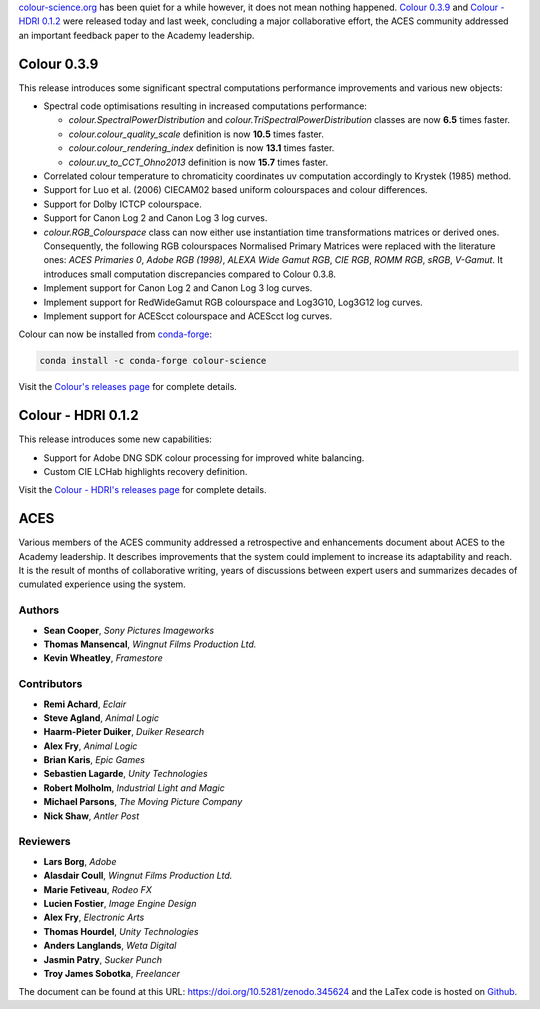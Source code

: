.. title: Colour 0.3.9, Colour - HDRI 0.1.2 and ACES!
.. slug: colour-039-colour-hdri-012-aces
.. date: 2017-03-12 05:29:15 UTC
.. tags: aces, colour, colour science, colour - hdri, release
.. category: 
.. link: 
.. description: 
.. type: text

`colour-science.org <https://www.colour-science.org>`__ has been quiet for a while
however, it does not mean nothing happened. `Colour 0.3.9 <https://github.com/colour-science/colour/releases/tag/v0.3.9>`__
and `Colour - HDRI 0.1.2 <https://github.com/colour-science/colour-hdri/releases/tag/v0.1.2>`__
were released today and last week, concluding a major collaborative effort, the ACES
community addressed an important feedback paper to the Academy leadership.

.. TEASER_END

Colour 0.3.9
------------

This release introduces some significant spectral computations performance
improvements and various new objects:

-   Spectral code optimisations resulting in increased computations performance:

    -   `colour.SpectralPowerDistribution` and `colour.TriSpectralPowerDistribution`
        classes are now **6.5** times faster.
    -   `colour.colour_quality_scale` definition is now **10.5** times faster.
    -   `colour.colour_rendering_index` definition is now **13.1** times faster.
    -   `colour.uv_to_CCT_Ohno2013` definition is now **15.7** times faster.

-   Correlated colour temperature to chromaticity coordinates uv computation
    accordingly to Krystek (1985) method.
-   Support for Luo et al. (2006) CIECAM02 based uniform colourspaces and colour differences.
-   Support for Dolby ICTCP colourspace.
-   Support for Canon Log 2 and Canon Log 3 log curves.
-   `colour.RGB_Colourspace` class can now either use instantiation time
    transformations matrices or derived ones. Consequently, the following RGB
    colourspaces Normalised Primary Matrices were replaced with the literature
    ones: *ACES Primaries 0*, *Adobe RGB (1998)*, *ALEXA Wide Gamut RGB*, *CIE RGB*,
    *ROMM RGB*, *sRGB*, *V-Gamut*. It introduces small computation discrepancies compared to Colour 0.3.8.
-   Implement support for Canon Log 2 and Canon Log 3 log curves.
-   Implement support for RedWideGamut RGB colourspace and Log3G10, Log3G12 log curves.
-   Implement support for ACEScct colourspace and ACEScct log curves.

Colour can now be installed from `conda-forge <https://conda-forge.github.io>`__:

.. code:: shell

    conda install -c conda-forge colour-science

Visit the `Colour's releases page <https://github.com/colour-science/colour/releases/tag/v0.3.9>`__
for complete details.

Colour - HDRI 0.1.2
-------------------

This release introduces some new capabilities:

-   Support for Adobe DNG SDK colour processing for improved white balancing.
-   Custom CIE LCHab highlights recovery definition.

Visit the `Colour - HDRI's releases page <https://github.com/colour-science/colour-hdri/releases/tag/v0.1.2>`__
for complete details.

ACES
----

Various members of the ACES community addressed a retrospective and enhancements
document about ACES to the Academy leadership. It describes improvements that
the system could implement to increase its adaptability and reach. It is the
result of months of collaborative writing, years of discussions between expert
users and summarizes decades of cumulated experience using the system.

Authors
*******

-   **Sean Cooper**, *Sony Pictures Imageworks*
-   **Thomas Mansencal**, *Wingnut Films Production Ltd.*
-   **Kevin Wheatley**, *Framestore*

Contributors
************

-   **Remi Achard**, *Eclair*
-   **Steve Agland**, *Animal Logic*
-   **Haarm-Pieter Duiker**, *Duiker Research*
-   **Alex Fry**, *Animal Logic*
-   **Brian Karis**, *Epic Games*
-   **Sebastien Lagarde**, *Unity Technologies*
-   **Robert Molholm**, *Industrial Light and Magic*
-   **Michael Parsons**, *The Moving Picture Company*
-   **Nick Shaw**, *Antler Post*

Reviewers
*********
-   **Lars Borg**, *Adobe*
-   **Alasdair Coull**, *Wingnut Films Production Ltd.*
-   **Marie Fetiveau**, *Rodeo FX*
-   **Lucien Fostier**, *Image Engine Design*
-   **Alex Fry**, *Electronic Arts*
-   **Thomas Hourdel**, *Unity Technologies*
-   **Anders Langlands**, *Weta Digital*
-   **Jasmin Patry**, *Sucker Punch*
-   **Troy James Sobotka**, *Freelancer*

The document can be found at this URL: https://doi.org/10.5281/zenodo.345624
and the LaTex code is hosted on `Github <https://github.com/colour-science/aces-retrospective-and-enhancements>`__.
